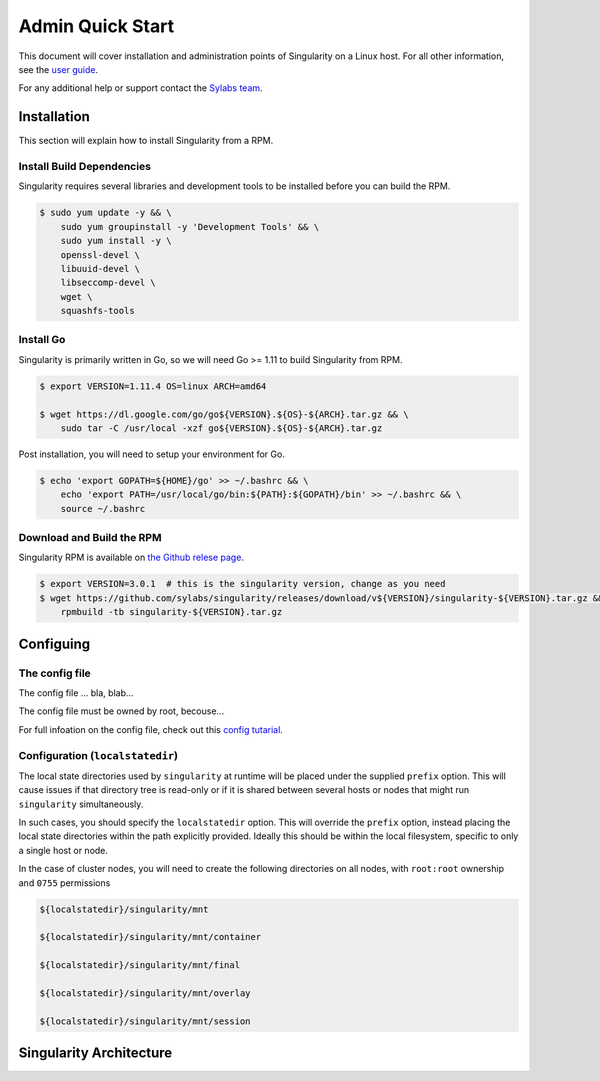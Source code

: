 Admin Quick Start
=================

This document will cover installation and administration points of Singularity on a Linux host. For all other information, see the `user guide <https://www.sylabs.io/guides/3.0/user-guide/>`_.

For any additional help or support contact the
`Sylabs team <https://www.sylabs.io/contact/>`_.

------------
Installation
------------

This section will explain how to install Singularity from a RPM.

Install Build Dependencies
--------------------------

Singularity requires several libraries and development tools to be installed before you can build the RPM.

.. code-block:: none

    $ sudo yum update -y && \
        sudo yum groupinstall -y 'Development Tools' && \
        sudo yum install -y \
        openssl-devel \
        libuuid-devel \
        libseccomp-devel \
        wget \
        squashfs-tools

Install Go
----------

Singularity is primarily written in Go, so we will need Go >= 1.11 to build Singularity from RPM.

.. code-block:: none

    $ export VERSION=1.11.4 OS=linux ARCH=amd64

    $ wget https://dl.google.com/go/go${VERSION}.${OS}-${ARCH}.tar.gz && \
        sudo tar -C /usr/local -xzf go${VERSION}.${OS}-${ARCH}.tar.gz

Post installation, you will need to setup your environment for Go.

.. code-block:: none

    $ echo 'export GOPATH=${HOME}/go' >> ~/.bashrc && \
        echo 'export PATH=/usr/local/go/bin:${PATH}:${GOPATH}/bin' >> ~/.bashrc && \
        source ~/.bashrc

Download and Build the RPM
--------------------------

Singularity RPM is available on `the Github relese page <https://github.com/sylabs/singularity/releases>`_.

.. code-block:: none

    $ export VERSION=3.0.1  # this is the singularity version, change as you need
    $ wget https://github.com/sylabs/singularity/releases/download/v${VERSION}/singularity-${VERSION}.tar.gz && \
        rpmbuild -tb singularity-${VERSION}.tar.gz

----------
Configuing
----------

The config file
---------------

The config file ... bla, blab...

The config file must be owned by root, becouse...

For full infoation on the config file, check out this `config tutarial <http://localhost:8080>`_.

Configuration (``localstatedir``)
---------------------------------

The local state directories used by ``singularity`` at runtime will be placed under the supplied ``prefix`` option. This will cause issues if that directory tree is read-only or if it is shared between several hosts or nodes that might run ``singularity`` simultaneously.

In such cases, you should specify the ``localstatedir`` option. This will override the ``prefix`` option, instead placing the local state directories within the path explicitly provided. Ideally this should be within the local filesystem, specific to only a single host or node.

In the case of cluster nodes, you will need to create the following directories on all nodes, with ``root:root`` ownership and ``0755`` permissions

.. code-block:: none

    ${localstatedir}/singularity/mnt

    ${localstatedir}/singularity/mnt/container

    ${localstatedir}/singularity/mnt/final

    ${localstatedir}/singularity/mnt/overlay

    ${localstatedir}/singularity/mnt/session


------------------------
Singularity Architecture
------------------------




